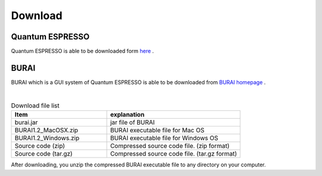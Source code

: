 Download
========

Quantum ESPRESSO
----------------

Quantum ESPRESSO is able to be downloaded form `here <http://www.quantum-espresso.org/>`_ .





BURAI
-----

BURAI which is a GUI system of Quantum ESPRESSO is able to be downloaded from `BURAI homepage <http://nisihara.wixsite.com/burai>`_ .


.. image:: ../../img/layout/download_BURAI.gif
   :scale: 50 %
   :align: center

|

.. csv-table:: Download file list
    :header: "Item", "explanation"
    :widths: 25, 35

    "burai.jar", "jar file of BURAI"
    "BURAI1.2_MacOSX.zip", "BURAI executable file for Mac OS"
    "BURAI1.2_Windows.zip", "BURAI executable file for Windows OS"
    "Source code (zip)", "Compressed source code file. (zip format) "
    "Source code (tar.gz)", "Compressed source code file. (tar.gz format) "

After downloading, you unzip the compressed BURAI executable file to any directory on your computer.
